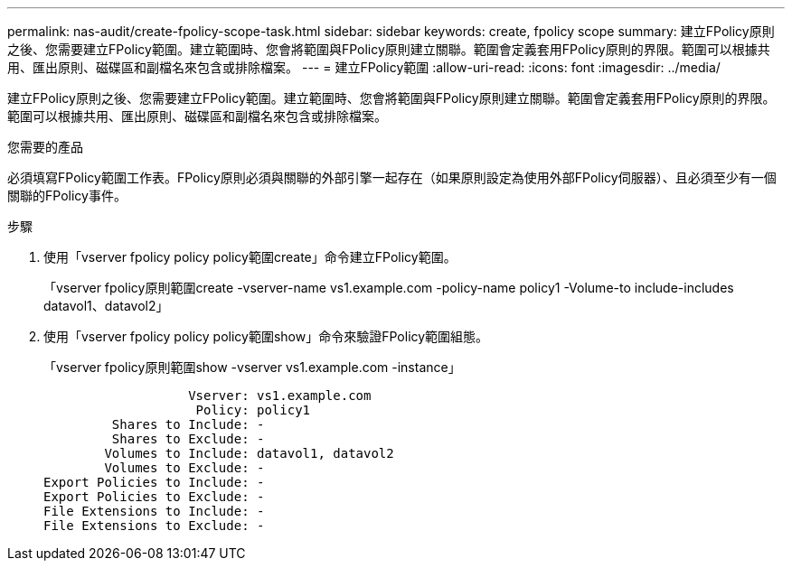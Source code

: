 ---
permalink: nas-audit/create-fpolicy-scope-task.html 
sidebar: sidebar 
keywords: create, fpolicy scope 
summary: 建立FPolicy原則之後、您需要建立FPolicy範圍。建立範圍時、您會將範圍與FPolicy原則建立關聯。範圍會定義套用FPolicy原則的界限。範圍可以根據共用、匯出原則、磁碟區和副檔名來包含或排除檔案。 
---
= 建立FPolicy範圍
:allow-uri-read: 
:icons: font
:imagesdir: ../media/


[role="lead"]
建立FPolicy原則之後、您需要建立FPolicy範圍。建立範圍時、您會將範圍與FPolicy原則建立關聯。範圍會定義套用FPolicy原則的界限。範圍可以根據共用、匯出原則、磁碟區和副檔名來包含或排除檔案。

.您需要的產品
必須填寫FPolicy範圍工作表。FPolicy原則必須與關聯的外部引擎一起存在（如果原則設定為使用外部FPolicy伺服器）、且必須至少有一個關聯的FPolicy事件。

.步驟
. 使用「vserver fpolicy policy policy範圍create」命令建立FPolicy範圍。
+
「vserver fpolicy原則範圍create -vserver-name vs1.example.com -policy-name policy1 -Volume-to include-includes datavol1、datavol2」

. 使用「vserver fpolicy policy policy範圍show」命令來驗證FPolicy範圍組態。
+
「vserver fpolicy原則範圍show -vserver vs1.example.com -instance」

+
[listing]
----

                   Vserver: vs1.example.com
                    Policy: policy1
         Shares to Include: -
         Shares to Exclude: -
        Volumes to Include: datavol1, datavol2
        Volumes to Exclude: -
Export Policies to Include: -
Export Policies to Exclude: -
File Extensions to Include: -
File Extensions to Exclude: -
----


